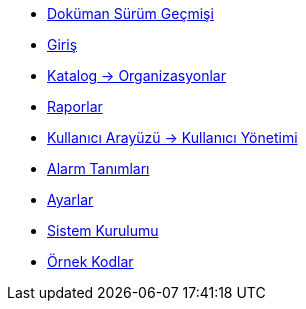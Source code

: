 * xref:doc-version.adoc[Doküman Sürüm Geçmişi]

* xref:introduction.adoc[Giriş]

* xref:catalog.adoc[Katalog -> Organizasyonlar]

* xref:report.adoc[Raporlar]

* xref:user_management.adoc[Kullanıcı Arayüzü -> Kullanıcı Yönetimi]

* xref:alarm-definition.adoc[Alarm Tanımları]

* xref:settings.adoc[Ayarlar]

* xref:system-setup.adoc[Sistem Kurulumu]

* xref:sample-codes.adoc[Örnek Kodlar]

